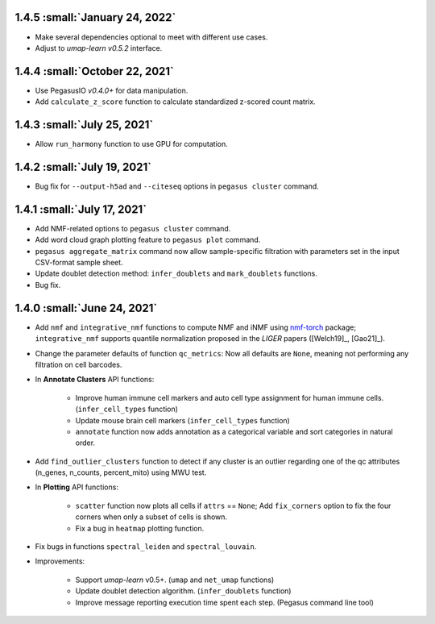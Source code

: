 1.4.5 :small:`January 24, 2022`
^^^^^^^^^^^^^^^^^^^^^^^^^^^^^^^^^^

* Make several dependencies optional to meet with different use cases.

* Adjust to *umap-learn v0.5.2* interface.

1.4.4 :small:`October 22, 2021`
^^^^^^^^^^^^^^^^^^^^^^^^^^^^^^^^^^

* Use PegasusIO *v0.4.0+* for data manipulation.

* Add ``calculate_z_score`` function to calculate standardized z-scored count matrix.

1.4.3 :small:`July 25, 2021`
^^^^^^^^^^^^^^^^^^^^^^^^^^^^^^^^^^

* Allow ``run_harmony`` function to use GPU for computation.

1.4.2 :small:`July 19, 2021`
^^^^^^^^^^^^^^^^^^^^^^^^^^^^^^^^^^

* Bug fix for ``--output-h5ad`` and ``--citeseq`` options in ``pegasus cluster`` command.

1.4.1 :small:`July 17, 2021`
^^^^^^^^^^^^^^^^^^^^^^^^^^^^^^^^^^

* Add NMF-related options to ``pegasus cluster`` command.

* Add word cloud graph plotting feature to ``pegasus plot`` command.

* ``pegasus aggregate_matrix`` command now allow sample-specific filtration with parameters set in the input CSV-format sample sheet.

* Update doublet detection method: ``infer_doublets`` and ``mark_doublets`` functions.

* Bug fix.

1.4.0 :small:`June 24, 2021`
^^^^^^^^^^^^^^^^^^^^^^^^^^^^^^^^^^

* Add ``nmf`` and ``integrative_nmf`` functions to compute NMF and iNMF using `nmf-torch <https://pypi.org/project/nmf-torch/>`_ package; ``integrative_nmf`` supports quantile normalization proposed in the *LIGER* papers ([Welch19]_, [Gao21]_).

* Change the parameter defaults of function ``qc_metrics``: Now all defaults are ``None``, meaning not performing any filtration on cell barcodes.

* In **Annotate Clusters** API functions:

    * Improve human immune cell markers and auto cell type assignment for human immune cells. (``infer_cell_types`` function)

    * Update mouse brain cell markers (``infer_cell_types`` function)

    * ``annotate`` function now adds annotation as a categorical variable and sort categories in natural order.

* Add ``find_outlier_clusters`` function to detect if any cluster is an outlier regarding one of the qc attributes (n_genes, n_counts, percent_mito) using MWU test.

* In **Plotting** API functions:

    * ``scatter`` function now plots all cells if ``attrs`` == ``None``; Add ``fix_corners`` option to fix the four corners when only a subset of cells is shown.

    * Fix a bug in ``heatmap`` plotting function.

* Fix bugs in functions ``spectral_leiden`` and ``spectral_louvain``.

* Improvements:

    * Support *umap-learn* v0.5+. (``umap`` and ``net_umap`` functions)

    * Update doublet detection algorithm. (``infer_doublets`` function)

    * Improve message reporting execution time spent each step. (Pegasus command line tool)
